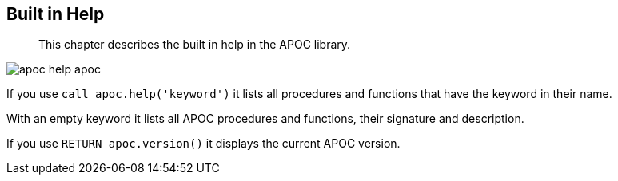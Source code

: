 [[help]]
== Built in Help

[abstract]
--
This chapter describes the built in help in the APOC library.
--

image::{img}/apoc-help-apoc.jpg[scaledwidth="100%"]

If you use `call apoc.help('keyword')` it lists all procedures and functions that have the keyword in their name.

With an empty keyword it lists all APOC procedures and functions, their signature and description.

If you use `RETURN apoc.version()` it displays the current APOC version.